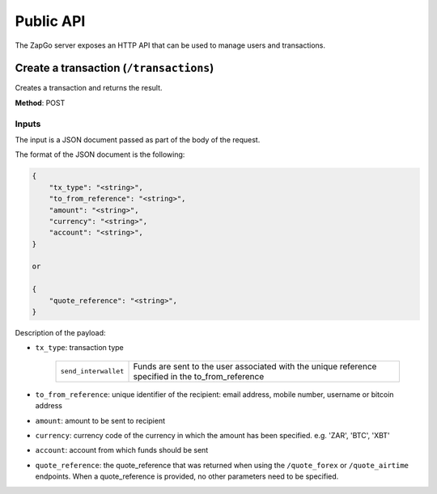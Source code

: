 .. _http-api:

Public API
==========

The ZapGo server exposes an HTTP API that can be used to manage users and transactions.

Create a transaction (``/transactions``)
----------------------------------------

Creates a transaction and returns the result.

**Method**: POST

Inputs
~~~~~~

The input is a JSON document passed as part of the body of the request.

The format of the JSON document is the following:

.. code-block:: json

    {
        "tx_type": "<string>",
        "to_from_reference": "<string>",
        "amount": "<string>",
        "currency": "<string>",
        "account": "<string>",
    }

    or

    {
        "quote_reference": "<string>",
    }

Description of the payload:

- ``tx_type``: transaction type

    ====================  ==================================================================================================
    ``send_interwallet``  Funds are sent to the user associated with the unique reference specified in the to_from_reference
    ====================  ==================================================================================================

- ``to_from_reference``: unique identifier of the recipient: email address, mobile number, username or bitcoin address

- ``amount``: amount to be sent to recipient

- ``currency``: currency code of the currency in which the amount has been specified. e.g. 'ZAR', 'BTC', 'XBT'

- ``account``: account from which funds should be sent

- ``quote_reference``: the quote_reference that was returned when using the ``/quote_forex`` or ``/quote_airtime`` endpoints. When a quote_reference is provided, no other parameters need to be specified.
